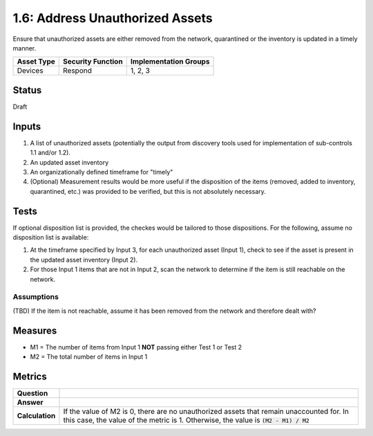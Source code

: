 1.6: Address Unauthorized Assets
================================
Ensure that unauthorized assets are either removed from the network, quarantined or the inventory is updated in a timely manner.

.. list-table::
	:header-rows: 1

	* - Asset Type 
	  - Security Function
	  - Implementation Groups
	* - Devices
	  - Respond
	  - 1, 2, 3

Status
------
Draft

Inputs
-----------
#. A list of unauthorized assets (potentially the output from discovery tools used for implementation of sub-controls 1.1 and/or 1.2).
#. An updated asset inventory
#. An organizationally defined timeframe for "timely"
#. (Optional) Measurement results would be more useful if the disposition of the items (removed, added to inventory, quarantined, etc.) was provided to be verified, but this is not absolutely necessary.

Tests
-----
If optional disposition list is provided, the checkes would be tailored to those dispositions.  For the following, assume no disposition list is available:

#. At the timeframe specified by Input 3, for each unauthorized asset (Input 1), check to see if the asset is present in the updated asset inventory (Input 2).
#. For those Input 1 items that are not in Input 2, scan the network to determine if the item is still reachable on the network.

Assumptions
^^^^^^^^^^^
(TBD) If the item is not reachable, assume it has been removed from the network and therefore dealt with?

Measures
--------
* M1 = The number of items from Input 1 **NOT** passing either Test 1 or Test 2
* M2 = The total number of items in Input 1


Metrics
-------
.. list-table::

	* - **Question**
	  - 
	* - **Answer**
	  - 
	* - **Calculation**
	  - If the value of M2 is 0, there are no unauthorized assets that 
	    remain unaccounted for.  In this case, the value of the metric 
	    is 1.  Otherwise, the value is :code:`(M2 - M1) / M2`

.. history
.. authors
.. license